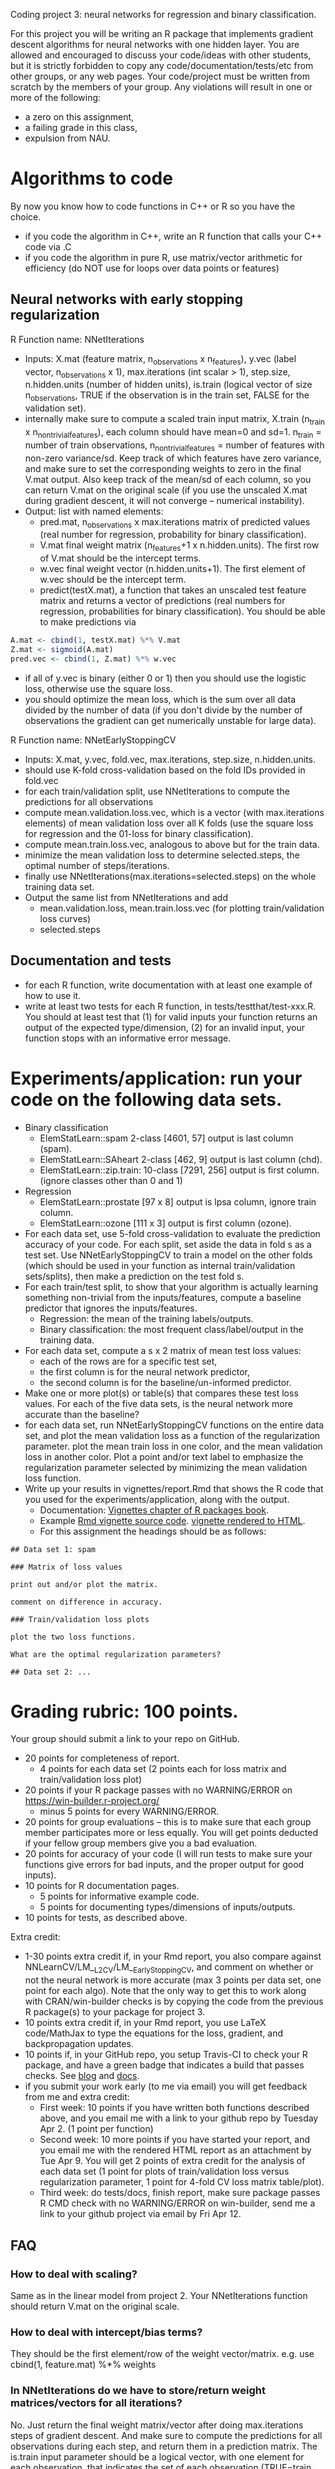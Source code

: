 Coding project 3: neural networks for regression and binary classification.

For this project you will be writing an R package 
that implements gradient descent algorithms for neural networks with one hidden layer.
You are allowed and encouraged to discuss your code/ideas with other students,
but it is strictly forbidden to copy any code/documentation/tests/etc from other groups,
or any web pages. Your code/project must be written from scratch by the members of your group. 
Any violations will result in one or more of the following: 
- a zero on this assignment, 
- a failing grade in this class,
- expulsion from NAU.

* Algorithms to code
By now you know how to code functions in C++ or R so you have the choice.
- if you code the algorithm in C++, write an R function that calls your C++ code via .C
- if you code the algorithm in pure R, use matrix/vector arithmetic
  for efficiency (do NOT use for loops over data points or features)

** Neural networks with early stopping regularization
R Function name: NNetIterations
- Inputs: X.mat (feature matrix, n_observations x n_features), y.vec
  (label vector, n_observations x 1), max.iterations (int scalar > 1),
  step.size, n.hidden.units (number of hidden units), is.train
  (logical vector of size n_observations, TRUE if the observation is
  in the train set, FALSE for the validation set).
- internally make sure to compute a scaled train input matrix, X.train
  (n_train x n_nontrivial_features), each column should have mean=0
  and sd=1. n_train = number of train observations,
  n_nontrivial_features = number of features with non-zero
  variance/sd. Keep track of which features have zero variance, and
  make sure to set the corresponding weights to zero in the final
  V.mat output. Also keep track of the mean/sd of each column, so you
  can return V.mat on the original scale (if you use the unscaled
  X.mat during gradient descent, it will not converge -- numerical
  instability).
- Output: list with named elements:
  - pred.mat, n_observations x max.iterations matrix of predicted
    values (real number for regression, probability for binary
    classification).
  - V.mat final weight matrix (n_features+1 x n.hidden.units). The first
    row of V.mat should be the intercept terms.
  - w.vec final weight vector (n.hidden.units+1). The first element of
    w.vec should be the intercept term.
  - predict(testX.mat), a function that takes an unscaled test feature
    matrix and returns a vector of predictions (real numbers for
    regression, probabilities for binary classification). You should
    be able to make predictions via
#+BEGIN_SRC R
  A.mat <- cbind(1, testX.mat) %*% V.mat
  Z.mat <- sigmoid(A.mat)
  pred.vec <- cbind(1, Z.mat) %*% w.vec
#+END_SRC
- if all of y.vec is binary (either 0 or 1) then you should use the
  logistic loss, otherwise use the square loss.
- you should optimize the mean loss, which is the sum over all data
  divided by the number of data (if you don't divide by the number of
  observations the gradient can get numerically unstable for large
  data).

R Function name: NNetEarlyStoppingCV
- Inputs: X.mat, y.vec, fold.vec, max.iterations, step.size, n.hidden.units.
- should use K-fold cross-validation based on the fold IDs provided in fold.vec
- for each train/validation split, use NNetIterations to compute the
  predictions for all observations
- compute mean.validation.loss.vec, which is a vector (with
  max.iterations elements) of mean validation loss over all K
  folds (use the square loss for regression and the 01-loss for
  binary classification).
- compute mean.train.loss.vec, analogous to above but for the train data.
- minimize the mean validation loss to determine selected.steps, the
  optimal number of steps/iterations.
- finally use NNetIterations(max.iterations=selected.steps) on the whole training data set.
- Output the same list from NNetIterations and add
  - mean.validation.loss, mean.train.loss.vec (for plotting train/validation loss curves)
  - selected.steps
  
** Documentation and tests
- for each R function, write documentation with at least one example of how to use it.
- write at least two tests for each R function, in tests/testthat/test-xxx.R.
    You should at least test that 
    (1) for valid inputs your function returns an output of the expected type/dimension, 
    (2) for an invalid input, your function stops with an informative error message.
    
* Experiments/application: run your code on the following data sets.
- Binary classification
  - ElemStatLearn::spam 2-class [4601, 57] output is last column (spam).
  - ElemStatLearn::SAheart 2-class [462, 9] output is last column (chd).
  - ElemStatLearn::zip.train: 10-class [7291, 256] output is first column. (ignore classes other than 0 and 1)
- Regression
  - ElemStatLearn::prostate [97 x 8] output is lpsa column, ignore train column.
  - ElemStatLearn::ozone [111 x 3] output is first column (ozone).
- For each data set, use 5-fold cross-validation to evaluate the
  prediction accuracy of your code. For each split, set
  aside the data in fold s as a test set.  Use NNetEarlyStoppingCV to train a model
  on the other folds (which should be used in your function as
  internal train/validation sets/splits), then make a prediction on
  the test fold s.
- For each train/test split, 
  to show that your algorithm is actually learning something 
  non-trivial from the inputs/features,
  compute a baseline predictor that ignores the inputs/features.
  - Regression: the mean of the training labels/outputs.
  - Binary classification: the most frequent class/label/output in the training data.
- For each data set, compute a s x 2 matrix of mean test loss values:
  - each of the rows are for a specific test set,
  - the first column is for the neural network predictor,
  - the second column is for the baseline/un-informed predictor.
- Make one or more plot(s) or table(s) that compares these test loss values. 
  For each of the five data sets, 
  is the neural network more accurate than the baseline?
- for each data set, run NNetEarlyStoppingCV functions on the entire data set,
  and plot the mean validation loss as a function of the regularization parameter. 
  plot the mean train loss in one color, and the mean validation loss in another color.
  Plot a point and/or text label to emphasize the regularization parameter
  selected by minimizing the mean validation loss function.
- Write up your results in vignettes/report.Rmd that shows the R code that you used
  for the experiments/application, along with the output. 
  - Documentation: [[http://r-pkgs.had.co.nz/vignettes.html][Vignettes chapter of R packages book]].
  - Example [[https://github.com/cran/glmnet/blob/master/vignettes/glmnet_beta.Rmd][Rmd vignette source code]].
    [[https://web.stanford.edu/~hastie/glmnet/glmnet_alpha.html][vignette rendered to HTML]].
  - For this assignment the headings should be as follows:

#+BEGIN_SRC
## Data set 1: spam

### Matrix of loss values

print out and/or plot the matrix.

comment on difference in accuracy.

### Train/validation loss plots

plot the two loss functions.

What are the optimal regularization parameters?

## Data set 2: ...
#+END_SRC

* Grading rubric: 100 points.
Your group should submit a link to your repo on GitHub.
- 20 points for completeness of report.
  - 4 points for each data set (2 points each for loss matrix and train/validation loss plot)
- 20 points if your R package passes with no WARNING/ERROR on
  https://win-builder.r-project.org/
  - minus 5 points for every WARNING/ERROR.
- 20 points for group evaluations -- this is to make sure that each group member participates more or less equally. You will get points deducted if your fellow group members give you a bad evaluation.
- 20 points for accuracy of your code (I will run tests to make sure
  your functions give errors for bad inputs, and the proper output for
  good inputs).
- 10 points for R documentation pages.
  - 5 points for informative example code.
  - 5 points for documenting types/dimensions of inputs/outputs.
- 10 points for tests, as described above.

Extra credit: 
  - 1-30 points extra credit if, in your Rmd report, you also compare
    against NNLearnCV/LM__L2CV/LM__EarlyStoppingCV, and comment on
    whether or not the neural network is more accurate (max 3 points
    per data set, one point for each algo). Note that the only way to
    get this to work along with CRAN/win-builder checks is by copying
    the code from the previous R package(s) to your package for
    project 3.
  - 10 points extra credit if, in your Rmd report, you use LaTeX
    code/MathJax to type the equations for the loss, gradient, and
    backpropagation updates.
  - 10 points if, in your GitHub repo, you setup Travis-CI to check
    your R package, and have a green badge that indicates a build that
    passes checks.  See [[https://juliasilge.com/blog/beginners-guide-to-travis/][blog]] and [[https://docs.travis-ci.com/user/languages/r/][docs]].
  - if you submit your work early (to me via email) you will get
    feedback from me and extra credit:
    - First week: 10 points if you have written both functions
      described above, and you email me with a link to your github
      repo by Tuesday Apr 2. (1 point per function)
    - Second week: 10 more points if you have started your report, and
      you email me with the rendered HTML report as an attachment by
      Tue Apr 9.  You will get 2 points of extra credit for the
      analysis of each data set (1 point for plots of train/validation
      loss versus regularization parameter, 1 point for 4-fold CV loss
      matrix table/plot).
    - Third week: do tests/docs, finish report, make sure package
      passes R CMD check with no WARNING/ERROR on win-builder, send me
      a link to your github project via email by Fri Apr 12.

** FAQ

*** How to deal with scaling?

Same as in the linear model from project 2. Your NNetIterations
function should return V.mat on the original scale.

*** How to deal with intercept/bias terms?

They should be the first element/row of the weight
vector/matrix. e.g. use cbind(1, feature.mat) %*% weights

*** In NNetIterations do we have to store/return weight matrices/vectors for all iterations?

No. Just return the final weight matrix/vector after doing
max.iterations steps of gradient descent. And make sure to compute the
predictions for all observations during each step, and return them in a prediction matrix. 
The is.train input parameter should be a logical
vector, with one element for each observation, that indicates the set
of each observation (TRUE=train, FALSE=validation).
Train observations should be used for scaling and gradient descent. 
The others should not be used for scaling/gradient descent, but predictions should be reported for all observations.
